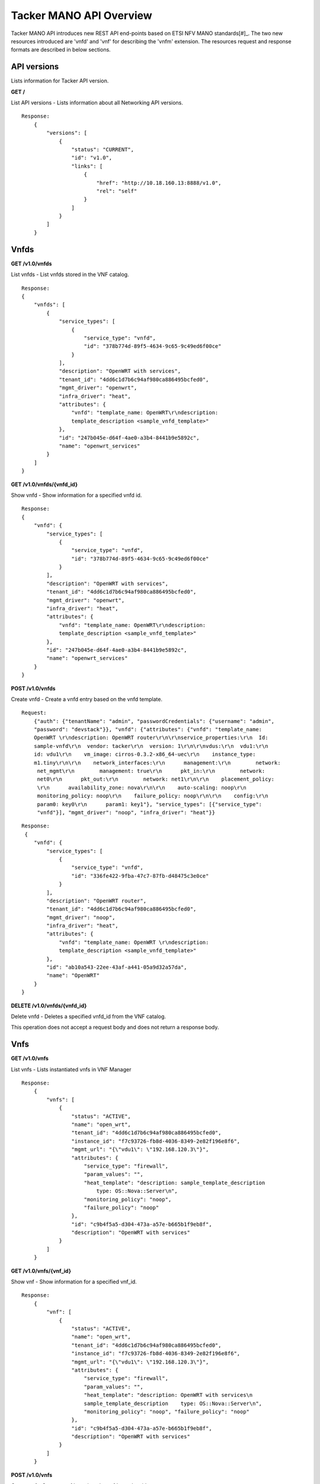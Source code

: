 ************************
Tacker MANO API Overview
************************

Tacker MANO API introduces new REST API end-points based on ETSI NFV MANO
standards[#]_.
The two new resources introduced are 'vnfd' and 'vnf' for
describing the 'vnfm' extension. The resources request and response formats are
described in below sections.

API versions
============

Lists information for Tacker API version.

**GET /**

List API versions - Lists information about all Networking API versions.

::


 Response:
     {
         "versions": [
             {
                 "status": "CURRENT",
                 "id": "v1.0",
                 "links": [
                     {
                         "href": "http://10.18.160.13:8888/v1.0",
                         "rel": "self"
                     }
                 ]
             }
         ]
     }

Vnfds
=====

**GET /v1.0/vnfds**

List vnfds - List vnfds stored in the VNF catalog.

::

 Response:
 {
     "vnfds": [
         {
             "service_types": [
                 {
                     "service_type": "vnfd",
                     "id": "378b774d-89f5-4634-9c65-9c49ed6f00ce"
                 }
             ],
             "description": "OpenWRT with services",
             "tenant_id": "4dd6c1d7b6c94af980ca886495bcfed0",
             "mgmt_driver": "openwrt",
             "infra_driver": "heat",
             "attributes": {
                 "vnfd": "template_name: OpenWRT\r\ndescription:
                 template_description <sample_vnfd_template>"
             },
             "id": "247b045e-d64f-4ae0-a3b4-8441b9e5892c",
             "name": "openwrt_services"
         }
     ]
 }

**GET /v1.0/vnfds/{vnfd_id}**

Show vnfd - Show information for a specified vnfd id.

::

 Response:
 {
     "vnfd": {
         "service_types": [
             {
                 "service_type": "vnfd",
                 "id": "378b774d-89f5-4634-9c65-9c49ed6f00ce"
             }
         ],
         "description": "OpenWRT with services",
         "tenant_id": "4dd6c1d7b6c94af980ca886495bcfed0",
         "mgmt_driver": "openwrt",
         "infra_driver": "heat",
         "attributes": {
             "vnfd": "template_name: OpenWRT\r\ndescription:
             template_description <sample_vnfd_template>"
         },
         "id": "247b045e-d64f-4ae0-a3b4-8441b9e5892c",
         "name": "openwrt_services"
     }
 }

**POST /v1.0/vnfds**

Create vnfd - Create a vnfd entry based on the vnfd template.

::

 Request:
     {"auth": {"tenantName": "admin", "passwordCredentials": {"username": "admin",
     "password": "devstack"}}, "vnfd": {"attributes": {"vnfd": "template_name:
     OpenWRT \r\ndescription: OpenWRT router\r\n\r\nservice_properties:\r\n  Id:
     sample-vnfd\r\n  vendor: tacker\r\n  version: 1\r\n\r\nvdus:\r\n  vdu1:\r\n
     id: vdu1\r\n    vm_image: cirros-0.3.2-x86_64-uec\r\n    instance_type:
     m1.tiny\r\n\r\n    network_interfaces:\r\n      management:\r\n        network:
      net_mgmt\r\n        management: true\r\n      pkt_in:\r\n        network:
      net0\r\n      pkt_out:\r\n        network: net1\r\n\r\n    placement_policy:
      \r\n      availability_zone: nova\r\n\r\n    auto-scaling: noop\r\n
      monitoring_policy: noop\r\n    failure_policy: noop\r\n\r\n    config:\r\n
      param0: key0\r\n      param1: key1"}, "service_types": [{"service_type":
      "vnfd"}], "mgmt_driver": "noop", "infra_driver": "heat"}}

::

 Response:
  {
     "vnfd": {
         "service_types": [
             {
                 "service_type": "vnfd",
                 "id": "336fe422-9fba-47c7-87fb-d48475c3e0ce"
             }
         ],
         "description": "OpenWRT router",
         "tenant_id": "4dd6c1d7b6c94af980ca886495bcfed0",
         "mgmt_driver": "noop",
         "infra_driver": "heat",
         "attributes": {
             "vnfd": "template_name: OpenWRT \r\ndescription:
             template_description <sample_vnfd_template>"
         },
         "id": "ab10a543-22ee-43af-a441-05a9d32a57da",
         "name": "OpenWRT"
     }
 }

**DELETE /v1.0/vnfds/{vnfd_id}**

Delete vnfd - Deletes a specified vnfd_id from the VNF catalog.

This operation does not accept a request body and does not return a response
body.

Vnfs
====

**GET /v1.0/vnfs**

List vnfs - Lists instantiated vnfs in VNF Manager

::

 Response:
     {
         "vnfs": [
             {
                 "status": "ACTIVE",
                 "name": "open_wrt",
                 "tenant_id": "4dd6c1d7b6c94af980ca886495bcfed0",
                 "instance_id": "f7c93726-fb8d-4036-8349-2e82f196e8f6",
                 "mgmt_url": "{\"vdu1\": \"192.168.120.3\"}",
                 "attributes": {
                     "service_type": "firewall",
                     "param_values": "",
                     "heat_template": "description: sample_template_description
                         type: OS::Nova::Server\n",
                     "monitoring_policy": "noop",
                     "failure_policy": "noop"
                 },
                 "id": "c9b4f5a5-d304-473a-a57e-b665b1f9eb8f",
                 "description": "OpenWRT with services"
             }
         ]
     }

**GET /v1.0/vnfs/{vnf_id}**

Show vnf - Show information for a specified vnf_id.

::

 Response:
     {
         "vnf": [
             {
                 "status": "ACTIVE",
                 "name": "open_wrt",
                 "tenant_id": "4dd6c1d7b6c94af980ca886495bcfed0",
                 "instance_id": "f7c93726-fb8d-4036-8349-2e82f196e8f6",
                 "mgmt_url": "{\"vdu1\": \"192.168.120.3\"}",
                 "attributes": {
                     "service_type": "firewall",
                     "param_values": "",
                     "heat_template": "description: OpenWRT with services\n
                     sample_template_description    type: OS::Nova::Server\n",
                     "monitoring_policy": "noop", "failure_policy": "noop"
                 },
                 "id": "c9b4f5a5-d304-473a-a57e-b665b1f9eb8f",
                 "description": "OpenWRT with services"
             }
         ]
     }

**POST /v1.0/vnfs**

Create vnf - Create a vnf based on the vnfd template id.

::

 Request:
     {"auth": {"tenantName": "admin", "passwordCredentials": {"username": "admin",
     "password": "devstack"}}, "vnf":
     {"vnfd_id": "d770ddd7-6014-4191-92d8-a2cd7a6cecd8"}}

::

 Response:
     {
         "vnf": {
             "status": "PENDING_CREATE",
             "name": "",
             "tenant_id": "4dd6c1d7b6c94af980ca886495bcfed0",
             "description": "OpenWRT with services",
             "instance_id": "4f0d6222-afa0-4f02-8e19-69e7e4fd7edc",
             "mgmt_url": null,
             "attributes": {
                 "service_type": "firewall",
                 "heat_template": "description: OpenWRT with services\n
                 <sample_heat_template> type: OS::Nova::Server\n",
                 "monitoring_policy": "noop",
                 "failure_policy": "noop"
             },
             "id": "e3158513-92f4-4587-b949-70ad0bcbb2dd",
             "vnfd_id": "247b045e-d64f-4ae0-a3b4-8441b9e5892c"
         }
     }

**PUT /v1.0/vnfs/{vnf_id}**

Update vnf - Update a vnf based on user config file or data.

::

 Request:
     {"auth": {"tenantName": "admin", "passwordCredentials": {"username": "admin",
     "password": "devstack"}}, "vnf": {"attributes": {"config": "vdus:\n  vdu1:
     <sample_vdu_config> \n\n"}}}

::

 Response:
     {
         "vnf": {
             "status": "PENDING_UPDATE",
             "name": "",
             "tenant_id": "4dd6c1d7b6c94af980ca886495bcfed0",
             "instance_id": "4f0d6222-afa0-4f02-8e19-69e7e4fd7edc",
             "mgmt_url": "{\"vdu1\": \"192.168.120.4\"}",
             "attributes": {
                 "service_type": "firewall",
                 "monitoring_policy": "noop",
                 "config": "vdus:\n  vdu1:\n    config: {<sample_vdu_config>
                  type: OS::Nova::Server\n",
                 "failure_policy": "noop"
             },
             "id": "e3158513-92f4-4587-b949-70ad0bcbb2dd",
             "description": "OpenWRT with services"
         }
     }

**DELETE /v1.0/vnfs/{vnf_id}**

Delete vnf - Deletes a specified vnf_id from the VNF list.

References
==========

.. [#] `ETSI NFV MANO <http://www.etsi.org/deliver/etsi_gs/NFV-MAN/001_099/001/01.01.01_60/gs_nfv-man001v010101p.pdf>`_
